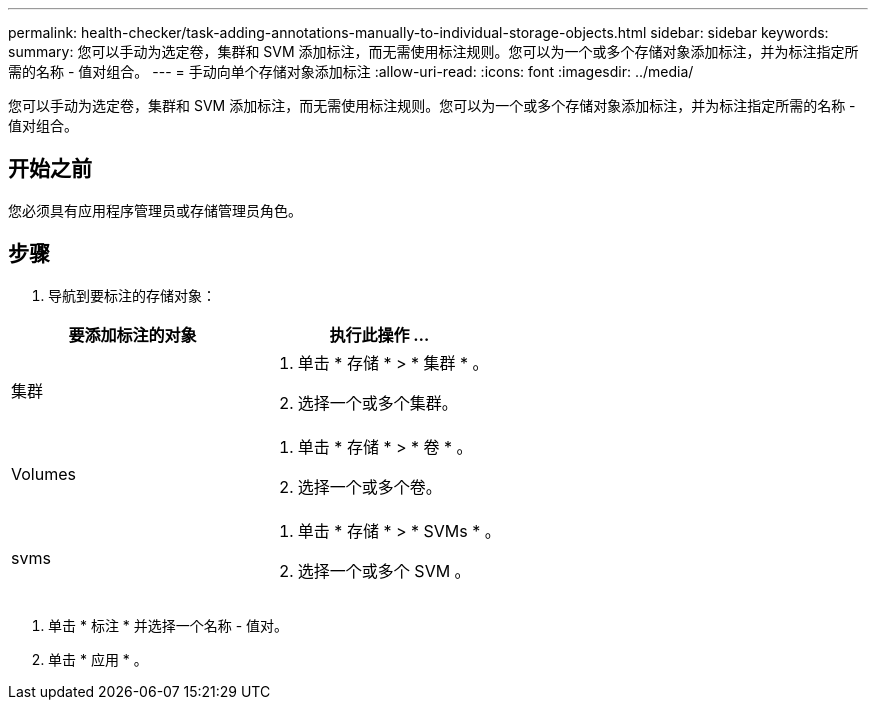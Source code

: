 ---
permalink: health-checker/task-adding-annotations-manually-to-individual-storage-objects.html 
sidebar: sidebar 
keywords:  
summary: 您可以手动为选定卷，集群和 SVM 添加标注，而无需使用标注规则。您可以为一个或多个存储对象添加标注，并为标注指定所需的名称 - 值对组合。 
---
= 手动向单个存储对象添加标注
:allow-uri-read: 
:icons: font
:imagesdir: ../media/


[role="lead"]
您可以手动为选定卷，集群和 SVM 添加标注，而无需使用标注规则。您可以为一个或多个存储对象添加标注，并为标注指定所需的名称 - 值对组合。



== 开始之前

您必须具有应用程序管理员或存储管理员角色。



== 步骤

. 导航到要标注的存储对象：


[cols="2*"]
|===
| 要添加标注的对象 | 执行此操作 ... 


 a| 
集群
 a| 
. 单击 * 存储 * > * 集群 * 。
. 选择一个或多个集群。




 a| 
Volumes
 a| 
. 单击 * 存储 * > * 卷 * 。
. 选择一个或多个卷。




 a| 
svms
 a| 
. 单击 * 存储 * > * SVMs * 。
. 选择一个或多个 SVM 。


|===
. 单击 * 标注 * 并选择一个名称 - 值对。
. 单击 * 应用 * 。

